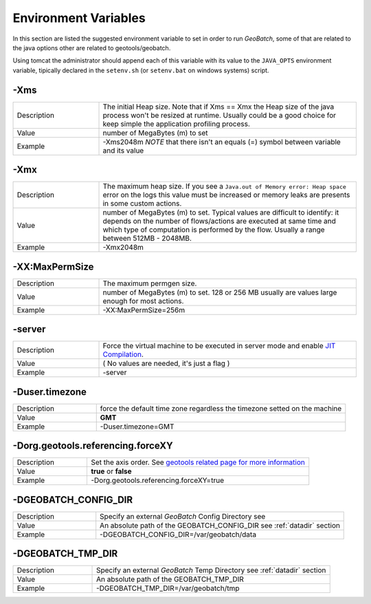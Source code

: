 .. |GB| replace:: *GeoBatch*
.. |GS| replace:: *GeoServer*
.. |GBCD| replace:: **GB conf dir**
.. |GBTD| replace:: **GB tmp dir**

.. _`jtweeks`:

Environment Variables
=======================

In this section are listed the suggested environment variable to set in order to run |GB|, some of that are related to the java options other are related to geotools/geobatch.

Using tomcat the administrator should append each of this variable with its value to the ``JAVA_OPTS`` environment variable, tipically declared in the ``setenv.sh`` (or ``setenv.bat`` on windows systems) script.

-Xms
---------------

.. list-table::
   :widths: 10 30
   :header-rows: 0

   * - Description
     - The initial Heap size. Note that if Xms == Xmx the Heap size of the java process won't be resized at runtime. Usually could be a good choice for keep simple the application profiling process.
   * - Value
     - number of MegaBytes (m) to set
   * - Example
     - -Xms2048m *NOTE* that there isn't an equals (=) symbol between variable and its value

	 
-Xmx
------------------

.. list-table::
   :widths: 10 30
   :header-rows: 0

   * - Description
     - The maximum heap size. If you see a ``Java.out of Memory error: Heap space`` error on the logs this value must be increased or memory leaks are presents in some custom actions.
   * - Value
     - number of MegaBytes (m) to set. Typical values are difficult to identify: it depends on the number of flows/actions are executed at same time and which type of computation is performed by the flow. Usually a range between 512MB - 2048MB.
   * - Example
     - -Xmx2048m 

	 
-XX:MaxPermSize
--------------------------
	 
.. list-table::
   :widths: 10 30
   :header-rows: 0

   * - Description
     - The maximum permgen size.
   * - Value
     - number of MegaBytes (m) to set. 128 or 256 MB usually are values large enough for most actions.
   * - Example
     - -XX:MaxPermSize=256m

-server
------------------
	 
.. list-table::
   :widths: 10 30
   :header-rows: 0

   * - Description
     - Force the virtual machine to be executed in server mode and enable `JIT Compilation <http://www.oracle.com/technetwork/java/whitepaper-135217.html#3>`_. 
   * - Value
     - ( No values are needed, it's just a flag )
   * - Example
     - -server

-Duser.timezone
---------------------------
	 
.. list-table::
   :widths: 10 30
   :header-rows: 0

   * - Description
     - force the default time zone regardless the timezone setted on the machine
   * - Value
     - **GMT**
   * - Example
     - -Duser.timezone=GMT

-Dorg.geotools.referencing.forceXY
-----------------------------------------------
	 
.. list-table::
   :widths: 10 30
   :header-rows: 0

   * - Description
     - Set the axis order. See `geotools related page for more information <http://docs.geotools.org/latest/userguide/library/referencing/order.html>`_
   * - Value
     - **true** or **false**
   * - Example
     - -Dorg.geotools.referencing.forceXY=true	 

-DGEOBATCH_CONFIG_DIR
----------------------------------
	 
.. list-table::
   :widths: 10 30
   :header-rows: 0

   * - Description
     - Specify an external |GB| Config Directory see
   * - Value
     - An absolute path of the GEOBATCH_CONFIG_DIR see :ref:`datadir` section
   * - Example
     - -DGEOBATCH_CONFIG_DIR=/var/geobatch/data	 

-DGEOBATCH_TMP_DIR
-----------------------------
	 
.. list-table::
   :widths: 10 30
   :header-rows: 0

   * - Description
     - Specify an external |GB| Temp Directory see :ref:`datadir` section
   * - Value
     - An absolute path of the GEOBATCH_TMP_DIR
   * - Example
     - -DGEOBATCH_TMP_DIR=/var/geobatch/tmp